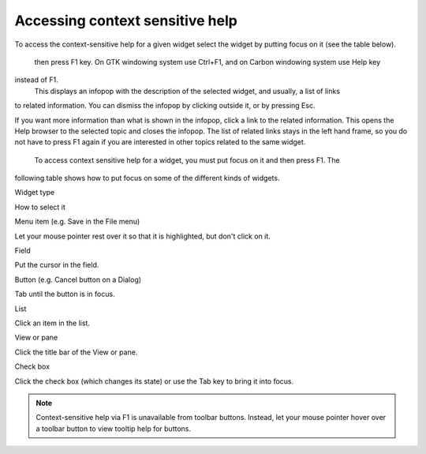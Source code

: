 Accessing context sensitive help
~~~~~~~~~~~~~~~~~~~~~~~~~~~~~~~~

To access the context-sensitive help for a given widget select the widget by putting focus on it
(see the table below).
 then press F1 key. On GTK windowing system use Ctrl+F1, and on Carbon windowing system use Help key
instead of F1.
 This displays an infopop with the description of the selected widget, and usually, a list of links
to related information. You can dismiss the infopop by clicking outside it, or by pressing Esc.

If you want more information than what is shown in the infopop, click a link to the related
information. This opens the Help browser to the selected topic and closes the infopop. The list of
related links stays in the left hand frame, so you do not have to press F1 again if you are
interested in other topics related to the same widget.
 To access context sensitive help for a widget, you must put focus on it and then press F1. The
following table shows how to put focus on some of the different kinds of widgets.

Widget type

How to select it

Menu item (e.g. Save in the File menu)

Let your mouse pointer rest over it so that it is highlighted, but don't click on it.

Field

Put the cursor in the field.

Button (e.g. Cancel button on a Dialog)

Tab until the button is in focus.

List

Click an item in the list.

View or pane

Click the title bar of the View or pane.

Check box

Click the check box (which changes its state) or use the Tab key to bring it into focus.

.. note::
   Context-sensitive help via F1 is unavailable from toolbar buttons. Instead, let your mouse
   pointer hover over a toolbar button to view tooltip help for buttons.


